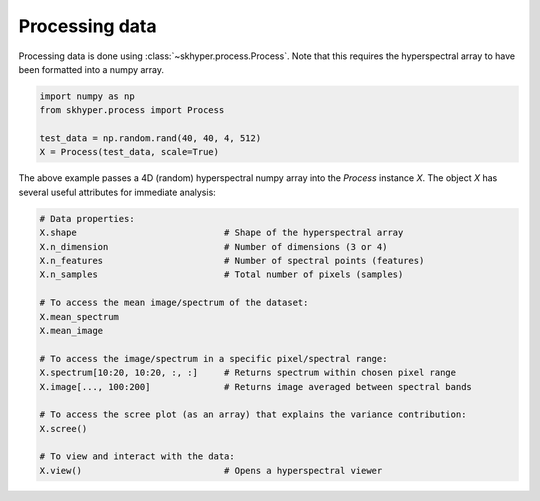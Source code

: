 ===============
Processing data
===============

Processing data is done using :class:`~skhyper.process.Process`. Note that this requires the
hyperspectral array to have been formatted into a numpy array.

.. code-block:: python

    import numpy as np
    from skhyper.process import Process

    test_data = np.random.rand(40, 40, 4, 512)
    X = Process(test_data, scale=True)

The above example passes a 4D (random) hyperspectral numpy array into the `Process` instance `X`.
The object `X` has several useful attributes for immediate analysis:


.. code-block:: python

    # Data properties:
    X.shape                            # Shape of the hyperspectral array
    X.n_dimension                      # Number of dimensions (3 or 4)
    X.n_features                       # Number of spectral points (features)
    X.n_samples                        # Total number of pixels (samples)

    # To access the mean image/spectrum of the dataset:
    X.mean_spectrum
    X.mean_image

    # To access the image/spectrum in a specific pixel/spectral range:
    X.spectrum[10:20, 10:20, :, :]     # Returns spectrum within chosen pixel range
    X.image[..., 100:200]              # Returns image averaged between spectral bands

    # To access the scree plot (as an array) that explains the variance contribution:
    X.scree()

    # To view and interact with the data:
    X.view()                           # Opens a hyperspectral viewer

